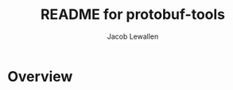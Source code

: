 #+TITLE:	README for protobuf-tools
#+AUTHOR:	Jacob Lewallen
#+EMAIL:	jacob@conservify.org

* Overview

